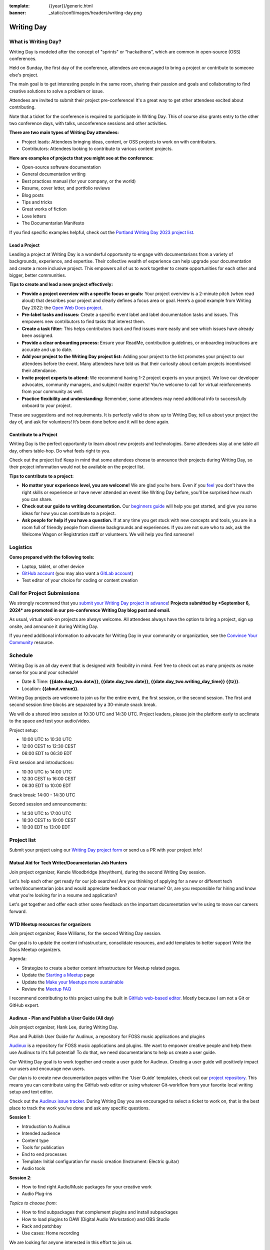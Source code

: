 :template: {{year}}/generic.html
:banner: _static/conf/images/headers/writing-day.png

Writing Day
===========

What is Writing Day? 
--------------------

Writing Day is modeled after the concept of "sprints" or “hackathons”, which are common in open-source (OSS) conferences. 

Held on Sunday, the first day of the conference, attendees are encouraged to bring a project or contribute to someone else's project. 

The main goal is to get interesting people in the same room, sharing their passion and goals and collaborating to find creative solutions to solve a problem or issue.

Attendees are invited to submit their project pre-conference! It's a great way to get other attendees excited about contributing.

Note that a ticket for the conference is required to participate in Writing Day.
This of course also grants entry to the other two conference days, with talks, unconference sessions and other activities.

**There are two main types of Writing Day attendees:**

- Project leads: Attendees bringing ideas, content, or OSS projects to work on with contributors.
- Contributors: Attendees looking to contribute to various content projects.

**Here are examples of projects that you might see at the conference:**

-  Open-source software documentation
-  General documentation writing
-  Best practices manual (for your company, or the world)
-  Resume, cover letter, and portfolio reviews
-  Blog posts
-  Tips and tricks
-  Great works of fiction
-  Love letters
-  The Documentarian Manifesto

If you find specific examples helpful, check out the `Portland Writing Day 2023 project list <https://www.writethedocs.org/conf/portland/2023/writing-day/#project-listing>`_.


Lead a Project
^^^^^^^^^^^^^^

Leading a project at Writing Day is a wonderful opportunity to engage with documentarians from a variety of backgrounds, experience, and expertise. Their collective wealth of experience can help upgrade your documentation and create a more inclusive project. This empowers all of us to work together to create opportunities for each other and bigger, better communities.


**Tips to create and lead a new project effectively:** 

-  **Provide a project overview with a specific focus or goals:** Your project overview is a 2-minute pitch (when read aloud) that describes your project and clearly defines a focus area or goal. Here’s a good example from Writing Day 2022: the `Open Web Docs project <https://www.writethedocs.org/conf/portland/2022/writing-day/#open-web-docs>`_.
-  **Pre-label tasks and issues:** Create a specific event label and label documentation tasks and issues. This empowers new contributors to find tasks that interest them.
-  **Create a task filter:** This  helps contributors track and find issues more easily and see which issues have already been assigned.
-  **Provide a clear onboarding process:** Ensure your ReadMe, contribution guidelines, or onboarding instructions are accurate and up to date.
-  **Add your project to the Writing Day project list:** Adding your project to the list promotes your project to our attendees before the event. Many attendees have told us that their curiosity about certain projects incentivised their attendance.
-  **Invite project experts to attend:** We recommend having 1-2 project experts on your project. We love our developer advocates, community managers, and subject matter experts! You’re welcome to call for virtual reinforcements from your community as well.
-  **Practice flexibility and understanding:** Remember, some attendees may need additional info to successfully onboard to your project.

These are suggestions and not requirements. It is perfectly valid to show up to Writing Day, tell us about your project the day of, and ask for volunteers! It’s been done before and it will be done again.


Contribute to a Project
^^^^^^^^^^^^^^^^^^^^^^^

Writing Day is the perfect opportunity to learn about new projects and technologies. Some attendees stay at one table all day, others table-hop. Do what feels right to you.

Check out the project list! Keep in mind that some attendees choose to announce their projects during Writing Day, so their project information would not be available on the project list.

**Tips to contribute to a project:**

-  **No matter your experience level, you are welcome!** We are glad you’re here. Even if you `feel <http://en.wikipedia.org/wiki/Impostor_syndrome>`__ you don't have the right skills or experience or have never attended an event like Writing Day before, you’ll be surprised how much you can share.
-  **Check out our guide to writing documentation.** Our `beginners guide <https://www.writethedocs.org/guide/writing/beginners-guide-to-docs/>`_ will help you get started, and give you some ideas for how you can contribute to a project.
-  **Ask people for help if you have a question.** If at any time you get stuck with new concepts and tools, you are in a room full of friendly people from diverse backgrounds and experiences.  If you are not sure who to ask, ask the Welcome Wagon or Registration staff or volunteers. We will help you find someone!

Logistics
---------

**Come prepared with the following tools:**

-  Laptop, tablet, or other device 
-  `GitHub account <https://github.com/>`_ (you may also want a `GitLab account <https://about.gitlab.com/>`_)
-  Text editor of your choice for coding or content creation


Call for Project Submissions
----------------------------

We strongly recommend that you `submit your Writing Day project in advance <https://forms.gle/uTkWHV3fesyNQEyk9>`__! **Projects submitted by *September 6, 2024* are promoted in our pre-conference Writing Day blog post and email.**

As usual, virtual walk-on projects are always welcome. All attendees always have the option to bring a project, sign up onsite, and announce it during Writing Day.

If you need additional information to advocate for Writing Day in your community or organization, see the `Convince Your Community <https://www.writethedocs.org/conf/atlantic/{{year}}/convince-day-manager/#convince-your-community>`_ resource.

Schedule
--------

Writing Day is an all day event that is designed with flexibility in mind. Feel free to check out as many projects as make sense for you and your schedule!


- Date & Time: **{{date.day_two.dotw}}, {{date.day_two.date}}, {{date.day_two.writing_day_time}} {{tz}}**.
- Location: **{{about.venue}}**.

Writing Day projects are welcome to join us for the entire event, the first session, or the second session. 
The first and second session time blocks are separated by a 30-minute snack break.

We will do a shared intro session at 10:30 UTC and 14:30 UTC. Project leaders, please join the platform early to acclimate to the space and test your audio/video.

Project setup:

* 10:00 UTC to 10:30 UTC
* 12:00 CEST to 12:30 CEST
* 06:00 EDT to 06:30 EDT

First session and introductions:

* 10:30 UTC to 14:00 UTC 
* 12:30 CEST to 16:00 CEST 
* 06:30 EDT to 10:00 EDT

Snack break: 14:00 - 14:30 UTC

Second session and announcements:

* 14:30 UTC to 17:00 UTC
* 16:30 CEST to 19:00 CEST
* 10:30 EDT to 13:00 EDT

Project list
------------

Submit your project using our `Writing Day project form <https://forms.gle/uTkWHV3fesyNQEyk9>`_ or send us a PR with your project info!

Mutual Aid for Tech Writer/Documentarian Job Hunters
^^^^^^^^^^^^^^^^^^^^^^^^^^^^^^^^^^^^^^^^^^^^^^^^^^^^

Join project organizer, Kenzie Woodbridge (they/them), during the second Writing Day session.

Let's help each other get ready for our job searches! Are you thinking of applying for a new or different tech writer/documentarian jobs and would appreciate feedback on your resume? Or, are you responsible for hiring and know what you're looking for in a resume and application? 

Let's get together and offer each other some feedback on the important documentation we're using to move our careers forward.

WTD Meetup resources for organizers
^^^^^^^^^^^^^^^^^^^^^^^^^^^^^^^^^^^

Join project organizer, Rose Williams, for the second Writing Day session.

Our goal is to update the content infrastructure, consolidate resources, and add templates to better support Write the Docs Meetup organizers.

Agenda:

- Strategize to create a better content infrastructure for Meetup related pages.
- Update the `Starting a Meetup <https://www.writethedocs.org/organizer-guide/meetups/starting/>`__ page
- Update the `Make your Meetups more sustainable <https://www.writethedocs.org/organizer-guide/meetups/sustainable-meetups/>`__
- Review the `Meetup FAQ <https://www.writethedocs.org/organizer-guide/meetups/faq-meetups/>`__

I recommend contributing to this project using the built in `GitHub web-based editor <https://docs.github.com/en/codespaces/the-githubdev-web-based-editor>`__. Mostly because I am not a Git or GitHub expert.

Audinux - Plan and Publish a User Guide (All day)
^^^^^^^^^^^^^^^^^^^^^^^^^^^^^^^^^^^^^^^^^^^^^^^^^

Join project organizer, Hank Lee, during Writing Day.

Plan and Publish User Guide for Audinux, a repository for FOSS music applications and plugins

`Audinux <https://audinux.github.io/>`__  is a repository for FOSS music applications and plugins. We want to empower creative people and help them use Audinux to it's full potential! To do that, we need documentarians to help us create a user guide.

Our Writing Day goal is to work together and create a user guide for Audinux. Creating a user guide will positively impact our users and encourage new users.

Our plan is to create new documentation pages within the 'User Guide' templates, check out our `project repository <https://github.com/audinux/audinux.github.io/tree/main/pages/user_guide>`__. This means you can contribute using the GitHub web editor or using whatever Git-workflow from your favorite local writing setup and text editor.

Check out the `Audinux issue tracker <https://github.com/audinux/audinux.github.io/issues/created_by/hankuoffroad>`__. During Writing Day you are encouraged to select a ticket to work on, that is the best place to track the work you've done and ask any specific questions.

**Session 1**:

- Introduction to Audinux
- Intended audience
- Content type
- Tools for publication
- End to end processes
- Template: Initial configuration for music creation (Instrument: Electric guitar)
- Audio tools

**Session 2**:

- How to find right Audio/Music packages for your creative work
- Audio Plug-ins

*Topics to choose from*:

- How to find subpackages that complement plugins and install subpackages
- How to load plugins to DAW (Digital Audio Workstation) and OBS Studio
- Rack and patchbay
- Use cases: Home recording

We are looking for anyone interested in this effort to join us.

How far is it to Jupyter? (Session 2)
^^^^^^^^^^^^^^^^^^^^^^^^^^^^^^^^^^^^^

Join project organizer, Mike O'Neill, during the second session of the day.

Note, this project was designed with more experienced documentarians, those who focus on technical and developer documentation. This project is a great opportunity for attendees with a software development, or similar, background.

Learn how to use `Jupyter <https://jupyter.org/>`__, a web-based interactive development environment for notebooks, code, and data, to be a more effective technical writer. The goal of this Writing Day project is to help you understand how using Jupyter's interactive development environment and how it can assist you in creating docs.

1. What is possible with Jupyter
2. What are the common obstacles
3. Should technical writing include (cost benefit)
4. Critical analysis and recommendations

Check out this `example GitHub repo <https://sciustechnologia.github.io/>`__.
